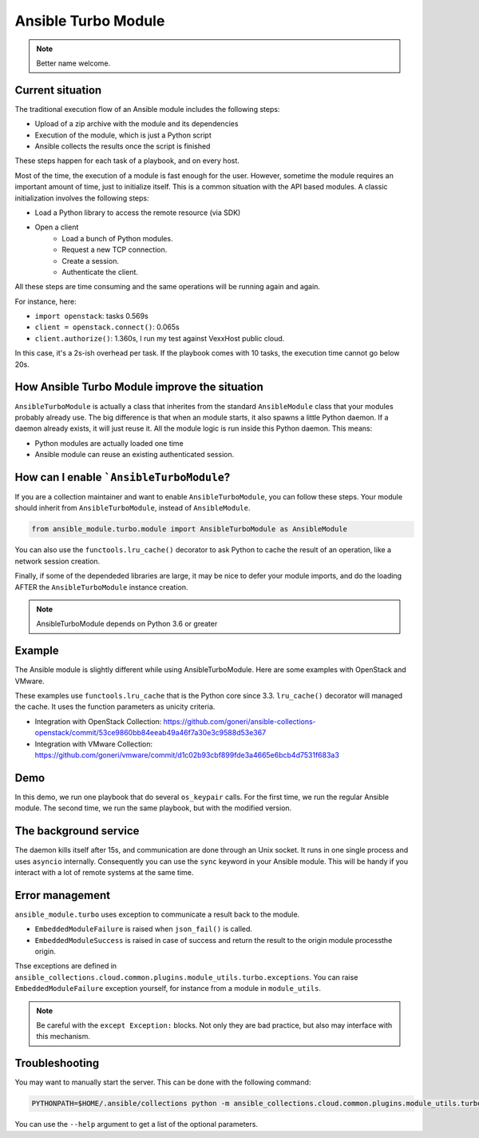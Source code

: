 ********************
Ansible Turbo Module
********************

.. note:: Better name welcome.

Current situation
=================

The traditional execution flow of an Ansible module includes
the following steps:

- Upload of a zip archive with the module and its dependencies
- Execution of the module, which is just a Python script
- Ansible collects the results once the script is finished

These steps happen for each task of a playbook, and on every host.

Most of the time, the execution of a module is fast enough for
the user. However, sometime the module requires an important
amount of time, just to initialize itself. This is a common
situation with the API based modules. A classic initialization
involves the following steps:

- Load a Python library to access the remote resource (via SDK)
- Open a client
    - Load a bunch of Python modules.
    - Request a new TCP connection.
    - Create a session.
    - Authenticate the client.

All these steps are time consuming and the same operations
will be running again and again.

For instance, here:

- ``import openstack``: tasks 0.569s
- ``client = openstack.connect()``: 0.065s
- ``client.authorize()``: 1.360s, I run my test against VexxHost public cloud.

In this case, it's a 2s-ish overhead per task. If the playbook
comes with 10 tasks, the execution time cannot go below 20s.

How Ansible Turbo Module improve the situation
==============================================

``AnsibleTurboModule`` is actually a class that inherites from
the standard ``AnsibleModule`` class that your modules probably
already use.
The big difference is that when an module starts, it also spawns
a little Python daemon. If a daemon already exists, it will just
reuse it.
All the module logic is run inside this Python daemon. This means:

- Python modules are actually loaded one time
- Ansible module can reuse an existing authenticated session.

How can I enable ```AnsibleTurboModule``?
=========================================

If you are a collection maintainer and want to enable ``AnsibleTurboModule``, you can
follow these steps.
Your module should inherit from ``AnsibleTurboModule``, instead of ``AnsibleModule``.

.. code-block:: python

  from ansible_module.turbo.module import AnsibleTurboModule as AnsibleModule

You can also use the ``functools.lru_cache()`` decorator to ask Python to cache
the result of an operation, like a network session creation.

Finally, if some of the dependeded libraries are large, it may be nice
to defer your module imports, and do the loading AFTER the
``AnsibleTurboModule`` instance creation.

.. note:: AnsibleTurboModule depends on Python 3.6 or greater

Example
=======

The Ansible module is slightly different while using AnsibleTurboModule.
Here are some examples with OpenStack and VMware.

These examples use ``functools.lru_cache`` that is the Python core since 3.3.
``lru_cache()`` decorator will managed the cache. It uses the function parameters
as unicity criteria.

- Integration with OpenStack Collection: https://github.com/goneri/ansible-collections-openstack/commit/53ce9860bb84eeab49a46f7a30e3c9588d53e367
- Integration with VMware Collection: https://github.com/goneri/vmware/commit/d1c02b93cbf899fde3a4665e6bcb4d7531f683a3

Demo
====

In this demo, we run one playbook that do several ``os_keypair``
calls. For the first time, we run the regular Ansible module.
The second time, we run the same playbook, but with the modified
version.


.. raw:: html

    <a href="https://asciinema.org/a/329481?autoplay=1" target="_blank"><img src="https://asciinema.org/a/329481.png" width="835"/></a>

The background service
======================

The daemon kills itself after 15s, and communication are done
through an Unix socket.
It runs in one single process and uses ``asyncio`` internally.
Consequently you can use the ``sync`` keyword in your Ansible module.
This will be handy if you interact with a lot of remote systems
at the same time.

Error management
================

``ansible_module.turbo`` uses exception to communicate a result back to the module.

- ``EmbeddedModuleFailure`` is raised when ``json_fail()`` is called.
- ``EmbeddedModuleSuccess`` is raised in case of success and return the result to the origin module processthe origin.

Thse exceptions are defined in ``ansible_collections.cloud.common.plugins.module_utils.turbo.exceptions``.
You can raise ``EmbeddedModuleFailure`` exception yourself, for instance from a module in ``module_utils``.

.. note:: Be careful with the ``except Exception:`` blocks.
    Not only they are bad practice, but also may interface with this
    mechanism.


Troubleshooting
===============

You may want to manually start the server. This can be done with the following command:

.. code-block:: shell

  PYTHONPATH=$HOME/.ansible/collections python -m ansible_collections.cloud.common.plugins.module_utils.turbo.server --socket-path $HOME/.ansible/tmp/turbo_mode.socket

You can use the ``--help`` argument to get a list of the optional parameters.

